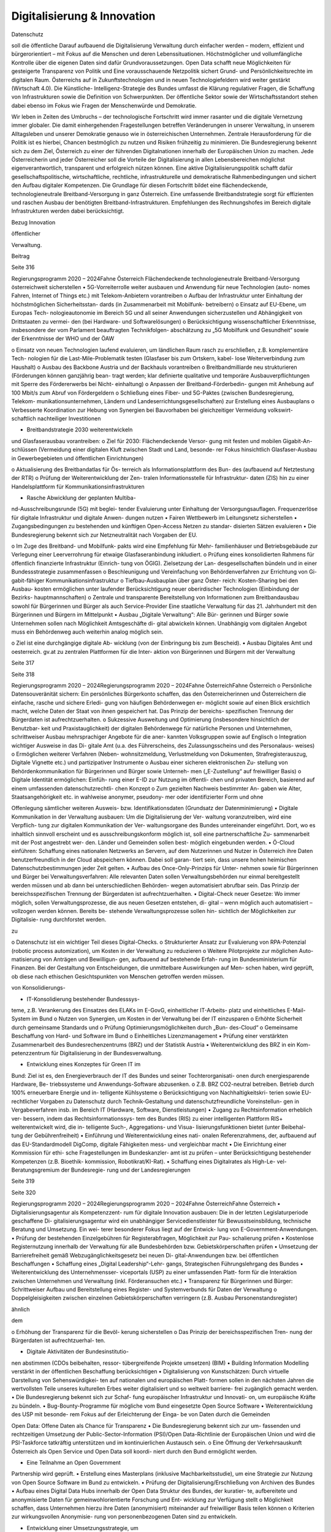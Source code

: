 ----------------------------
Digitalisierung & Innovation
----------------------------

.. todo::
   Formatieren, Überarbeiten, Original gegenchecken

Datenschutz

soll  die  öffentliche
Darauf  aufbauend
die  Digitalisierung
Verwaltung
durch
einfacher  werden  –  modern,  effizient
und  bürgerorientiert  –  mit  Fokus  auf  die
Menschen  und  deren  Lebenssituationen.
Höchstmöglicher
und
vollumfängliche  Kontrolle  über  die  eigenen
Daten  sind  dafür  Grundvoraussetzungen.
Open  Data  schafft  neue  Möglichkeiten
für  gesteigerte  Transparenz  von  Politik
und
Eine
vorausschauende  Netzpolitik  sichert  Grund-
und Persönlichkeitsrechte im digitalen Raum.
Österreichs
auf
in
Zukunftstechnologien  und
in
neuen  Technologiefeldern  wird  weiter
gestärkt
(Wirtschaft  4.0).  Die  Künstliche-
Intelligenz-Strategie des Bundes umfasst die
Klärung  regulativer  Fragen,  die  Schaffung
von  Infrastrukturen  sowie  die  Definition  von
Schwerpunkten. Der öffentliche Sektor sowie
der Wirtschaftsstandort stehen dabei ebenso
im  Fokus  wie  Fragen  der  Menschenwürde
und Demokratie.

Wir  leben  in  Zeiten  des  Umbruchs  –  der
technologische  Fortschritt  wird
immer
rasanter  und  die  digitale  Vernetzung
immer  globaler.  Die  damit  einhergehenden
Fragestellungen  betreffen  Veränderungen  in
unserer Verwaltung, in unserem Alltagsleben
und  unserer  Demokratie  genauso  wie  in
österreichischen  Unternehmen.
Zentrale
Herausforderung für die Politik ist es hierbei,
Chancen bestmöglich zu nutzen und Risiken
frühzeitig zu minimieren.
Die  Bundesregierung  bekennt  sich  zu  dem
Ziel,  Österreich  zu  einer  der
führenden
Digitalnationen  innerhalb  der  Europäischen
Union  zu  machen.  Jede  Österreicherin
und  jeder  Österreicher  soll  die  Vorteile  der
Digitalisierung
in  allen  Lebensbereichen
möglichst  eigenverantwortlich,  transparent
und  erfolgreich  nützen
können.  Eine
aktive  Digitalisierungspolitik  schafft  dafür
gesellschaftspolitische,
wirtschaftliche,
rechtliche, infrastrukturelle und demokratische
Rahmenbedingungen und sichert den Aufbau
digitaler Kompetenzen.
Die  Grundlage  für  diesen  Fortschritt  bildet
eine  flächendeckende,  technologieneutrale
Breitband-Versorgung
in  ganz  Österreich.
Eine umfassende Breitbandstrategie sorgt für
effizienten und raschen Ausbau der benötigten
Breitband-Infrastrukturen.
Empfehlungen
des  Rechnungshofes
im  Bereich  digitale
Infrastrukturen werden dabei berücksichtigt.

Bezug
Innovation

öffentlicher

Verwaltung.

Beitrag

Seite 316

Regierungsprogramm 2020 – 2024Fahne ÖsterreichFlächendeckende technologieneutrale
Breitband-Versorgung österreichweit
sicherstellen
•  5G-Vorreiterrolle weiter ausbauen und
Anwendung für neue Technologien (auto-
nomes Fahren, Internet of Things etc.) mit
Telekom-Anbietern vorantreiben
o  Aufbau der Infrastruktur unter Einhaltung
der höchstmöglichen Sicherheitsstan-
dards (in Zusammenarbeit mit Mobilfunk-
betreibern)
o  Einsatz auf EU-Ebene, um Europas Tech-
nologieautonomie im Bereich 5G und all
seiner Anwendungen sicherzustellen und
Abhängigkeit von Drittstaaten zu vermei-
den (bei Hardware- und Softwarelösungen)
o  Berücksichtigung wissenschaftlicher
Erkenntnisse, insbesondere der vom
Parlament beauftragten Technikfolgen-
abschätzung zu „5G Mobilfunk und
Gesundheit“ sowie der Erkenntnisse der
WHO und der ÖAW

o  Einsatz von neuen Technologien laufend
evaluieren, um ländlichen Raum rasch zu
erschließen, z.B. komplementäre Tech-
nologien für die Last-Mile-Problematik
testen (Glasfaser bis zum Ortskern, kabel-
lose Weiterverbindung zum Haushalt)
o  Ausbau des Backbone Austria und der
Backhauls vorantreiben
o  Breitbandmilliarde neu strukturieren
(Förderungen können ganzjährig bean-
tragt werden; klar definierte qualitative
und temporäre Ausbauverpflichtungen
mit Sperre des Fördererwerbs bei Nicht-
einhaltung)
o  Anpassen der Breitband-Förderbedin-
gungen mit Anhebung auf 100 Mbit/s
zum Abruf von Fördergeldern
o  Schließung eines Fiber- und 5G-Paktes
(zwischen Bundesregierung, Telekom-
munikationsunternehmen, Ländern und
Landeserrichtungsgesellschaften) zur
Erstellung eines Ausbauplans
o  Verbesserte Koordination zur Hebung
von Synergien bei Bauvorhaben bei
gleichzeitiger Vermeidung volkswirt-
schaftlich nachteiliger Investitionen

•  Breitbandstrategie 2030 weiterentwickeln
und Glasfaserausbau vorantreiben:
o  Ziel für 2030: Flächendeckende Versor-
gung mit festen und mobilen Gigabit-An-
schlüssen (Vermeidung einer digitalen
Kluft zwischen Stadt und Land, besonde-
rer Fokus hinsichtlich Glasfaser-Ausbau
in Gewerbegebieten und öffentlichen
Einrichtungen)

o  Aktualisierung des Breitbandatlas für Ös-
terreich als Informationsplattform des Bun-
des (aufbauend auf Netztestung der RTR)
o  Prüfung der Weiterentwicklung der Zen-
tralen Informationsstelle für Infrastruktur-
daten (ZIS) hin zu einer Handelsplattform
für Kommunikationsinfrastrukturen

•  Rasche Abwicklung der geplanten Multiba-
nd-Ausschreibungsrunde (5G) mit beglei-
tender Evaluierung unter Einhaltung der
Versorgungsauflagen. Frequenzerlöse für
digitale Infrastruktur und digitale Anwen-
dungen nutzen
•  Fairen Wettbewerb im Leitungsnetz sicherstellen
•  Zugangsbedingungen zu bestehenden und
künftigen Open-Access Netzen zu standar-
disierten Sätzen evaluieren
•  Die Bundesregierung bekennt sich zur
Netzneutralität nach Vorgaben der EU.

o  Im Zuge des Breitband- und Mobilfunk-
pakts wird eine Empfehlung für Mehr-
familienhäuser und Betriebsgebäude
zur Verlegung einer Leerverrohrung für
etwaige Glasfaseranbindung inkludiert.
o  Prüfung eines konsolidierten Rahmens für
öffentlich finanzierte Infrastruktur (Einrich-
tung von ÖGIG). Zielsetzung der Lan-
desgesellschaften bündeln und in einer
Bundessstrategie zusammenfassen
o  Beschleunigung und Vereinfachung von
Behördenverfahren zur Errichtung von Gi-
gabit-fähiger Kommunikationsinfrastruktur
o  Tiefbau-Ausbauplan über ganz Öster-
reich: Kosten-Sharing bei den Ausbau-
kosten ermöglichen unter laufender
Berücksichtigung neuer oberirdischer
Technologien (Einbindung der Bezirks-
hauptmannschaften)
o  Zentrale und transparente Bereitstellung
von Informationen zum Breitbandausbau
sowohl für Bürgerinnen und Bürger als
auch Service-Provider
Eine staatliche Verwaltung für das
21. Jahrhundert mit den Bürgerinnen
und Bürgern im Mittelpunkt
•  Ausbau  „Digitale  Verwaltung“:  Alle  Bür-
gerinnen und Bürger sowie Unternehmen
sollen nach Möglichkeit Amtsgeschäfte di-
gital abwickeln können. Unabhängig vom
digitalen Angebot muss ein Behördenweg
auch weiterhin analog möglich sein.

o  Ziel  ist  eine  durchgängige  digitale  Ab-
wicklung  (von  der  Einbringung  bis  zum
Bescheid).
•  Ausbau  Digitales  Amt  und  oesterreich.
gv.at zu zentralen Plattformen für die Inter-
aktion  von  Bürgerinnen  und  Bürgern  mit
der Verwaltung

Seite 317

Seite 318

Regierungsprogramm 2020 – 2024Regierungsprogramm 2020 – 2024Fahne ÖsterreichFahne Österreicho  Persönliche Datensouveränität sichern: Ein
persönliches  Bürgerkonto  schaffen,  das
den Österreicherinnen und Österreichern
die  einfache,  rasche  und  sichere  Erledi-
gung  von  häufigen  Behördenwegen  er-
möglicht sowie auf einen Blick ersichtlich
macht, welche Daten der Staat von ihnen
gespeichert hat. Das Prinzip der bereichs-
spezifischen Trennung der Bürgerdaten ist
aufrechtzuerhalten.
o  Sukzessive  Ausweitung  und  Optimierung
(insbesondere hinsichtlich der Benutzbar-
keit  und  Praxistauglichkeit)  der  digitalen
Behördenwege  für  natürliche  Personen
und  Unternehmen,  schrittweiser  Ausbau
mehrsprachiger  Angebote  für  die  aner-
kannten Volksgruppen sowie auf Englisch
o  Integration wichtiger Ausweise in das Di-
gitale  Amt  (u.a.  des  Führerscheins,  des
Zulassungsscheins  und  des  Personalaus-
weises)
o  Ermöglichen  weiterer  Verfahren  (Neben-
wohnsitzmeldung,  Verlustmeldung
von
Dokumenten,  Strafregisterauszug,  Digitale
Vignette etc.) und partizipativer Instrumente
o  Ausbau einer sicheren elektronischen Zu-
stellung von Behördenkommunikation für
Bürgerinnen und Bürger sowie Unterneh-
men („E-Zustellung“ auf freiwilliger Basis)
o  Digitale  Identität  ermöglichen:  Einfüh-
rung  einer  E-ID  zur  Nutzung  im  öffentli-
chen und privaten Bereich, basierend auf
einem  umfassenden  datenschutzrechtli-
chen Konzept
o  Zum  gezielten  Nachweis  bestimmter  An-
gaben  wie  Alter,  Staatsangehörigkeit
etc.  in  wahlweise  anonymer,  pseudony-
mer  oder  identifizierter  Form  und  ohne

Offenlegung sämtlicher weiteren Ausweis-
bzw.  Identifikationsdaten  (Grundsatz  der
Datenminimierung)
•  Digitale Kommunikation in der Verwaltung
ausbauen: Um die Digitalisierung der Ver-
waltung voranzutreiben, wird eine Verpflich-
tung zur digitalen Kommunikation der Ver-
waltungsorgane des Bundes untereinander
eingeführt.  Dort,  wo  es  inhaltlich  sinnvoll
erscheint  und  es  ausschreibungskonform
möglich ist, soll eine partnerschaftliche Zu-
sammenarbeit mit der Post angestrebt wer-
den.  Länder  und  Gemeinden  sollen  best-
möglich eingebunden werden.
•  Ö-Cloud  einführen:  Schaffung  eines
nationalen Netzwerks an Servern, auf dem
Nutzerinnen und Nutzer in Österreich ihre
Daten  benutzerfreundlich  in  der  Cloud
abspeichern  können.  Dabei  soll  garan-
tiert  sein,  dass  unsere  hohen  heimischen
Datenschutzbestimmungen
jeder
Zeit gelten.
•  Aufbau des Once-Only-Prinzips für Unter-
nehmen sowie für Bürgerinnen und Bürger
bei Verwaltungsverfahren: Alle relevanten
Daten  sollen  Verwaltungsbehörden  nur
einmal bereitgestellt werden müssen und
ab dann bei unterschiedlichen Behörden-
wegen  automatisiert  abrufbar  sein.  Das
Prinzip der bereichsspezifischen Trennung
der Bürgerdaten ist aufrechtzuerhalten.
•  Digital-Check  neuer  Gesetze:  Wo  immer
möglich,
sollen  Verwaltungsprozesse,
die  aus  neuen  Gesetzen  entstehen,  di-
gital  –  wenn  möglich  auch  automatisiert
–  vollzogen  werden  können.  Bereits  be-
stehende Verwaltungsprozesse sollen hin-
sichtlich der Möglichkeiten zur Digitalisie-
rung durchforstet werden.

zu

o  Datenschutz  ist  ein  wichtiger  Teil  dieses
Digital-Checks.
o  Strukturierter  Ansatz  zur  Evaluierung  von
RPA-Potenzial (robotic process automization),
um Kosten in der Verwaltung zu reduzieren
o  Weitere Pilotprojekte zur möglichen Auto-
matisierung von Anträgen und Bewilligun-
gen,  aufbauend  auf  bestehende  Erfah-
rung im Bundesministerium für Finanzen.
Bei  der  Gestaltung  von  Entscheidungen,
die unmittelbare Auswirkungen auf Men-
schen haben, wird geprüft, ob diese nach
ethischen Gesichtspunkten von Menschen
getroffen werden müssen.

von  Konsolidierungs-

•  IT-Konsolidierung bestehender Bundesssys-
teme,  z.B.  Verankerung  des  Einsatzes  des
ELAKs  im  E-GovG,  einheitlicher  IT-Arbeits-
platz  und  einheitliches  E-Mail-System  im
Bund
o  Nutzen von Synergien, um Kosten in der
Verwaltung bei der IT einzusparen
o  Erhöhte  Sicherheit  durch  gemeinsame
Standards
und
o  Prüfung
Optimierungsmöglichkeiten  durch  „Bun-
des-Cloud“
o  Gemeinsame Beschaffung von Hard- und
Software im Bund
o  Einheitliches Lizenzmanagement
•  Prüfung  einer  verstärkten  Zusammenarbeit
des  Bundesrechenzentrums  (BRZ)  und  der
Statistik Austria
•  Weiterentwicklung  des  BRZ  in  ein  Kom-
petenzzentrum  für  Digitalisierung  in  der
Bundesverwaltung.

•  Entwicklung eines Konzeptes für Green IT im
Bund: Ziel ist es, den Energieverbrauch der
IT des Bundes und seiner Tochterorganisati-
onen durch energiesparende Hardware, Be-
triebssysteme  und  Anwendungs-Software
abzusenken.
o  Z.B.  BRZ  CO2-neutral  betreiben.  Betrieb
durch 100% erneuerbare Energie und in-
telligente Kühlsysteme
o  Berücksichtigung  von  Nachhaltigkeitskri-
terien  sowie  EU-rechtlicher  Vorgaben  zu
Datenschutz  durch  Technik-Gestaltung
und datenschutzfreundliche Voreinstellun-
gen in Vergabeverfahren insb. im Bereich
IT (Hardware, Software, Dienstleistungen)
•  Zugang zu Rechtsinformation erheblich ver-
bessern, indem das Rechtsinformationssys-
tem des Bundes (RIS) zu einer intelligenten
Plattform RIS+ weiterentwickelt wird, die in-
telligente  Such-,  Aggregations-  und  Visua-
lisierungsfunktionen bietet (unter Beibehal-
tung der Gebührenfreiheit)
•  Einführung und Weiterentwicklung eines nati-
onalen Referenzrahmens, der, aufbauend auf
das  EU-Standardmodell  DigComp,  digitale
Fähigkeiten mess- und vergleichbar macht
•  Die Einrichtung einer Kommission für ethi-
sche  Fragestellungen  im  Bundeskanzler-
amt ist zu prüfen – unter Berücksichtigung
bestehender  Kompetenzen  (z.B.  Bioethik-
kommission, Robotikrat/KI-Rat).
•  Schaffung  eines  Digitalrates  als  High-Le-
vel-Beratungsgremium  der  Bundesregie-
rung und der Landesregierungen

Seite 319

Seite 320

Regierungsprogramm 2020 – 2024Regierungsprogramm 2020 – 2024Fahne ÖsterreichFahne Österreich•  Digitalisierungsagentur  als  Kompetenzzent-
rum für digitale Innovation ausbauen: Die in
der letzten Legislaturperiode geschaffene Di-
gitalisierungsagentur  wird  ein  unabhängiger
Servicedienstleister  für  Bewusstseinsbildung,
technische Beratung und Umsetzung. Ein wei-
terer besonderer Fokus liegt auf der Entwick-
lung von E-Government-Anwendungen.
•  Prüfung  der  bestehenden  Einzelgebühren
für  Registerabfragen,  Möglichkeit  zur  Pau-
schalierung prüfen
•  Kostenlose  Registernutzung  innerhalb  der
Verwaltung  für  alle  Bundesbehörden  bzw.
Gebietskörperschaften prüfen
•  Umsetzung  der  Barrierefreiheit  gemäß
Webzugänglichkeitsgesetz  bei  neuen  Di-
gital-Anwendungen  bzw.  bei  öffentlichen
Beschaffungen
•  Schaffung  eines  „Digital  Leadership“-Lehr-
gangs,
Strategischen
Führungslehrgang des Bundes
•  Weiterentwicklung  des  Unternehmensser-
viceportals (USP) zu einer umfassenden Platt-
form für die Interaktion zwischen Unternehmen
und Verwaltung (inkl. Förderansuchen etc.)
•  Transparenz  für  Bürgerinnen  und  Bürger:
Schrittweiser  Aufbau  und  Bereitstellung
eines  Register-  und  Systemverbunds  für
Daten der Verwaltung
o  Doppelgleisigkeiten  zwischen  einzelnen
Gebietskörperschaften  verringern
(z.B.
Ausbau Personenstandsregister)

ähnlich

dem

o  Erhöhung  der  Transparenz  für  die  Bevöl-
kerung sicherstellen
o  Das Prinzip der bereichsspezifischen Tren-
nung der Bürgerdaten ist aufrechtzuerhal-
ten.

•  Digitale  Aktivitäten  der  Bundesinstitutio-
nen abstimmen (CDOs beibehalten, ressor-
tübergreifende Projekte umsetzen)
(BIM)
•  Building
Information  Modelling
verstärkt  in  der  öffentlichen  Beschaffung
berücksichtigen
•  Digitalisierung  von  Kunstschätzen:  Durch
virtuelle  Darstellung  von  Sehenswürdigkei-
ten auf nationalen und europäischen Platt-
formen  sollen  in  den  nächsten  Jahren  die
wertvollsten Teile unseres kulturellen Erbes
weiter digitalisiert und so weltweit barriere-
frei zugänglich gemacht werden.
•  Die Bundesregierung bekennt sich zur Schaf-
fung europäischer Infrastruktur und Innovati-
on, um europäische Kräfte zu bündeln.
•  Bug-Bounty-Programme  für  mögliche  vom
Bund eingesetzte Open Source Software
•  Weiterentwicklung  des  USP  mit  besonde-
rem Fokus auf der Erleichterung der Einga-
be von Daten durch die Gemeinden



Open Data: Offene Daten als Chance
für Transparenz
•  Die  Bundesregierung  bekennt  sich  zur  um-
fassenden  und  rechtzeitigen  Umsetzung
der  Public-Sector-Information
(PSI)/Open
Data-Richtlinie der Europäischen Union und
wird die PSI-Taskforce tatkräftig unterstützen
und im kontinuierlichen Austausch sein.
o  Eine Öffnung der Verkehrsauskunft Österreich
als Open Service und Open Data soll koordi-
niert durch den Bund ermöglicht werden.

•  Eine  Teilnahme  an  Open  Government
Partnership wird geprüft.
•    Erstellung  eines  Masterplans  (inklusive
Machbarkeitsstudie), um eine Strategie zur
Nutzung  von  Open  Source  Software  im
Bund zu entwickeln.
•  Prüfung  der  Digitalisierung/Erschließung
von Archiven des Bundes
•  Aufbau eines Digital Data Hubs innerhalb der
Open Data Struktur des Bundes, der kuratier-
te,  aufbereitete  und  anonymisierte  Daten  für
gemeinwohlorientierte  Forschung  und  Ent-
wicklung zur Verfügung stellt
o  Möglichkeit  schaffen,  dass  Unternehmen
hierzu ihre Daten (anonymisiert) miteinander
auf freiwilliger Basis teilen können
o  Kriterien  zur  wirkungsvollen  Anonymisie-
rung von personenbezogenen Daten sind
zu entwickeln.

•  Entwicklung einer Umsetzungsstrategie, um
das Prinzip Open by Default für nicht perso-
nalisierte  Daten  des  Bundes  zu  etablieren.
Ausnahmen  zum  Schutz  von  Bürgerinnen
und  Bürgern  sowie  unternehmensspezifi-
schen Daten sind zu definieren.
•  Basierend  auf  dem  Open  Data  Screening
2017  erstellt  die  Bundesregierung  einen
Maßnahmenplan, um die Verwaltungstrans-
parenz anzuheben.
o  Unterstützungsangebote  für  Bundesinsti-
tutionen,  Länder  und  Gemeinden  sollen
erarbeitet werden.
ist  die  Zurverfügungstellung  der
•  Ziel
veröffentlichten  Daten  zum  Budget  in
einer maschinenlesbaren Form.

Seite 321

Seite 322

Regierungsprogramm 2020 – 2024Regierungsprogramm 2020 – 2024Fahne ÖsterreichFahne ÖsterreichGrundlagen für eine Wirtschaft
4.0 schaffen
•  Aufbau  eines  nationalen  staatlich  kofinan-
zierten  Technologie-,
Innovations-  und
Wachstums-Fonds,  der  Risikokapital  zur
Verfügung stellt und so die nachhaltige Eta-
blierung  von  europäischen  Schlüsseltech-
nologien unterstützt (aufbauend auf beste-
hende Mittelstands- und Gründerfonds)
•  Digitale  Plattformökonomie  in  Österreich
fair  gestalten:  Innovation  aus  dem  In-  und
Ausland fördern und zulassen, aber Wettbe-
werb  mit  traditionellen  Geschäftsmodellen
fair gestalten (vor allem regulative und steu-
erliche Schlupflöcher schließen)

•  KMU-Digital  ausbauen:  Digitalisierungs-
offensive  für  KMUs  in  allen  Bundesländern
anbieten  (gemeinsam  mit  aws  und  WKÖ).
Prüfung  einer  zusätzlichen  Möglichkeit  zur
Unterstützung  der  digitalen  Weiterbildung
von Personal sowie Unternehmerinnen und
Unternehmern (Bildungsscheck)
o  Förderungen  von  Digitalisierungsmaß-
nahmen  im  Bereich  von  produzierenden
KMUs („smart factory“)
o  Unter anderem Fokus auf datenschutz- und
grundrechtsfreundliche
Technikgestal-
tung  sowie  Maßnahmen  zur  Reduktion/
Optimierung von Ressourcenverbräuchen
Zukunftstechnologien – Chancen nutzen
Stakeholder  in  Politik  (z.B.  Finanzministeri-
•  Ausbau eines Forschungs-Rechenzentrums,
Infrastruktur-
um,  Wirtschaftsministerium,
das  adäquate  Rechenkapazitäten  (insbe-
und  Technologieressort)  und  Forschung.
sondere Graphics Processing Units) zur Ver-
Einsatz auf EU-Ebene, um Österreichs Bei-
fügung hat, um weiterhin Spitzenforschung
trag zu Europas Blockchain-Strategie sicher-
–  insbesondere  auch  im  Bereich  datenba-
zustellen (in Anwendung und Regulierung)
sierter KI – zu ermöglichen (aufbauend auf
Vienna Scientific Cluster)
o  Schaffung  eines  einheitlichen
rechtli-
chen Rahmens für Investitionen im Block-
•  Erstellung  eines  Masterplans  für  Block-
chain-Bereich (in Abstimmung mit der EU)
chain-Technologie und Kryptowährungen
o  Prüfung  der  Entwicklungsmöglichkeiten
o  Schaffung einer vorausschauenden öster-
vielversprechender Anwendungsbereiche in
reichischen Positionierung zur Förderung,
der Verwaltung: Piloten zur Blockchain-An-
Anwendung  und  Regulierung  der  Block-
wendung zentraler Registertätigkeiten
chain-Technologie und ihrer unterschied-
lichen Anwendungen (z.B. Kryptowährun-
gen).  Unter  Miteinbeziehung  relevanter



o  Aufbau  auf  Österreichs  bestehende  Ex-
zellenzzentren im Blockchain-Bereich (z.B.
ABC-Kompetenzzentrum)

Beschaffung werden evaluiert. Das Leitkon-
zept  für  eine  innovationsfördernde  öffent-
liche  Beschaffung  in  Österreich  wird  aktu-
alisiert und die Aufgaben der Servicestelle
„Innovationsfördernde  öffentliche  Beschaf-
fung“ (IÖB) wird den aktuellen Herausforde-
rungen angepasst.
•  Schaffung  von  „Innovation  Labs“  an  wich-
tigen Bildungsstandorten und damit Schaf-
fung  eines  Zugangs  für  alle  Angehörigen
der  Hochschulen  sowie  für  Lehrlinge  und
andere  Auszubildende  zu  u.a.  Medienlabs,
Prototypenfertigung  (unter  Anleitung  von
Technikerinnen  und  Technikern),  Arbeits-
plätzen und Beratungen

•  Österreichs Beitrag auf dem Gebiet neu ent-
stehender Technologiefelder weiter stärken
o  Forcierung eines österreichischen Beitrags
zur  EU-weiten  Forschung  in  den  Berei-
chen Quantum Communication, Quantum
Computing und Quantum Cryptography
o  Teilnahme  am  QCI-Programm  der  EU
(Quantum Communication Infrastructure)
•  Der  Auftrag  und  die  Wirkungsentfaltung
innovationsfördernden  öffentlichen
der
 Netzpolitik vorausschauend gestalten
•  Die Datenschutzbehörde wird mit den erfor-
derlichen finanziellen, personellen und ma-
teriellen Mitteln ausgestattet, um ihre Auf-
gaben vollumfänglich wahrnehmen können
(in Einklang mit bestehenden europäischen
Verpflichtungen).
o  Eine  Erweiterung  des  Rekrutierungskrei-
ses außerhalb des Personenkreises der öf-
fentlich Bediensteten ist zu prüfen.

rungsvorhaben  sowie  verstärkte  Durchfüh-
rung  von  Technikfolgenabschätzungen  bei
risikogeneigten Regelungsmaterien (z.B. in-
telligente Transportsysteme, selbstfahrende
Fahrzeuge, Assistenz- und Leitsysteme etc.)
•  Freiwilligkeit der Teilnahme von Betroffenen
an infrastrukturell vernetzten Anwendungen
•  Durchgängige Etablierung des Prinzips der
anonymen  Nutzung  von  technischen  Infra-
struktur-Systemen
•  Bei der nationalen Umsetzung der Urheber-
rechtsrichtlinie ist der Schutz der Privatsphä-
re  zu  gewährleisten  und  mit  den  Rechten
der Urheberinnen und Urheber in Einklang
zu  bringen.  Dies  insbesondere  im  Zusam-
menhang  mit  Überprüfungen  nutzergene-
rierter  Inhalte  (Upload-Filter).  Evaluierung
des  Umgangs  mit  urheberrechtsverletzen-
den Websites

•  Prüfung  der  Einrichtung  einer  Kompetenz-
stelle  für  IT-Sicherheit,  Cybersicherheit  so-
wie  Datenschutztechnik  und  als  Prüf-  und
Beratungsstelle  für  die  öffentliche  Verwal-
tung, Wirtschaft sowie Bürgerinnen und Bür-
ger.  Zusammenarbeit  mit  österreichischen,
europäischen  und  internationalen  Daten-
schutz- und Datensicherheitseinrichtungen
•  Durchführung  hersteller-  bzw.  betreiberun-
abhängiger  Technikfolgenabschätzungen
bei  wesentlichen  öffentlichen  Digitalisie-

Seite 323

Seite 324

Regierungsprogramm 2020 – 2024Regierungsprogramm 2020 – 2024Fahne ÖsterreichFahne Österreich•  Die Einrichtung eines Calls im Bereich Digita-
ler Humanismus (Erforschung der komplexen
Interaktion zwischen Menschen und Maschi-
ne inklusive Gestaltungsmöglichkeiten) wird
in die österreichische KI-Strategie einfließen.
•  Universitäten sind als wichtige Themenleader
in die Entwicklung der KI-Strategie zentral ein-
zubinden (v.a. im Bereich Digitalisierungsethik).
•  Eine  verstärkte  Forschungszusammenarbeit
der IT-Forschenden mit Geistes-, Sozial- und
Kulturwissenschaften ist zu stimulieren.
•  Der  gesellschaftliche  Diskurs  zu  ethischen
Fragen  u.a.  auch  der  Digitalisierung  soll

gebündelt  und  institutionalisiert  werden,
um  eine  strukturierte  Auseinandersetzung
mit  den  ethischen  Herausforderungen  un-
ter Einbeziehung umfassender Interessens-
gruppen zu ermöglichen.
•  Zusammenführung  der  relevanten  Beiräte
(Roboter-Beirat, KI-Beirat)
o  Der  Beirat  soll  Expertinnen  und  Experten,
Experteninstitutionen sowie Vertreterinnen
und Vertreter der Gesellschaft in den gesell-
schaftlichen Diskussionsprozess einbinden.

Zukunftssichere Rahmenbedingungen
für künstliche Intelligenz schaffen
•  Im Zentrum unserer demokratischen Gesell-
schaft und des technologischen Fortschritts
steht  der  Mensch.  Die  Digitalisierung  wird
dabei  aktiv  genutzt,  um  die  Bedingungen
für  ein  menschenwürdiges  und  selbstbe-
stimmtes Leben zu stärken.
•  Die Entwicklung einer KI-Strategie für Öster-
reich erfolgt basierend auf dem vorliegenden
Expertenbericht aus dem Jahr 2019 (erarbei-
tet durch 150 Expertinnen und Experten).
•  Die  Bundesregierung  schafft  u.a.  die  Rah-
menbedingungen  für  die  Entwicklung  und
den Einsatz von KI-Systemen und Algorith-
men und bekennt sich dabei zum Schutz der
Menschenwürde.
•  Ethische Reflexion hat ein immanenter Be-
standteil der österreichischen KI-Politik und
-Praxis zu sein (Human-Centered AI). KI-Ent-
wicklung  muss  den  Menschen  und  dessen
Rechte  im  Blick  haben,  zum  Beispiel  hin-
sichtlich  der  Unterscheidbarkeit  von  Men-
schen und Maschine und des Schutzes von
Konsumentinnen und Konsumenten.
•  Notwendige Studien über geeignete Gestal-
tungs-  und  Einsatzkriterien  für  KI-Systeme
und Algorithmen sowie für die Einbindung
des Menschen in derartige Entscheidungs-
prozesse werden beauftragt.

•  Die  Förderung  von  KI-Entwicklung  und  -An-
wendung erfolgt unter anderem unter Berück-
sichtigung ethischer Grundsätze (insbesonde-
re in den Bereichen Datenschutz, Privatsphäre
und  unter  Berücksichtigung  sozialer  Auswir-
kungen).  Ziel  ist  es,  ein  Alleinstellungsmerk-
mal der europäischen KI zu generieren.
•  Die  Künstliche-Intelligenz-Strategie  des
Bundes  umfasst  die  Klärung  regulativer
Fragen  ebenso  wie  die  Setzung  von  For-
schungsschwerpunkten
(gemeinsam  mit
Wirtschaft und Bildungssektor).
•  Die Definition roter Linien in der Anwendung
von KI durch den österreichischen Staat; Ent-
scheidungen  in  der  Verwaltung,  die  unmit-
telbare Auswirkungen auf Menschen haben,
dürfen  maschinell  unterstützt,  aber  nicht
durch Maschinen getroffen werden.
•  Die  Stärkung  Österreichs  bestehender
KI-Zentren  im  KI-Bereich  (z.B.  Complexity
Science)  und  verstärkte  internationale  Ver-
netzung (auch im Zuge der FTI-Strategie)
•  Einsatz auf EU-Ebene, um Österreichs Bei-
trag zu Europas KI-Entwicklung sicherzustel-
len  (in  Wirtschaft,  Verwaltung,  Forschung
und Sicherheitspolitik)
•  Einsatz mit unseren europäischen Partnerin-
nen und Partnern, um die Schaffung KI-ge-
steuerter  Waffen  („Automated  Weapons“)
weltweit zu unterbinden bzw. zu regulieren

Seite 325

Seite 326

Regierungsprogramm 2020 – 2024Regierungsprogramm 2020 – 2024Fahne ÖsterreichFahne ÖsterreichFotocredits:
iStock.com/PeopleImages
iStock.com/courtneyk
iStock.com/artJazz
iStock.com/Chalabala
iStock.com/skynesher

